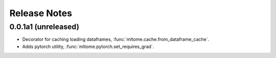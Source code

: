 Release Notes
=============

0.0.1a1 (unreleased)
---------------------

* Decorator for caching loading dataframes, :func:`mltome.cache.from_dataframe_cache`.
* Adds pytorch utility, :func:`mltome.pytorch.set_requires_grad`.
